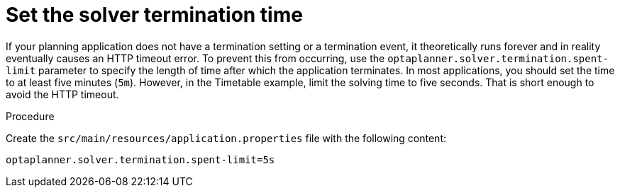 
[id='business-optimizr-set-solver-time-proc_{CONTEXT}']
= Set the solver termination time

If your planning application does not have a termination setting or a termination event, it theoretically runs forever and in reality eventually causes an HTTP timeout error. To prevent this from occurring, use the `optaplanner.solver.termination.spent-limit` parameter to specify the length of time after which the application terminates. In most applications, you should set the time to at least five minutes (`5m`). However, in the Timetable example, limit the solving time to five seconds. That is short enough to avoid the HTTP timeout.

.Procedure
Create the `src/main/resources/application.properties` file with the following content:

[source,properties]
----
optaplanner.solver.termination.spent-limit=5s
----
